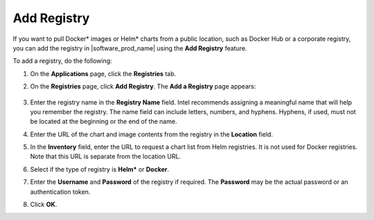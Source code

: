 Add Registry
=======================

If you want to pull Docker\* images or Helm\* charts from a public location,
such as Docker Hub or a corporate registry, you can add the registry in
|software_prod_name| using the **Add Registry** feature.

To add a registry, do the following:

1. On the **Applications** page, click the **Registries** tab.

#. On the **Registries** page, click **Add Registry**. The **Add a Registry** page appears:

   .. figure:: images/add_registry.png
      :scale: 80 %
      :alt: Add Registry Page

#. Enter the registry name in the **Registry Name** field. Intel recommends assigning a
   meaningful name that will help you remember the registry.
   The name field can include letters, numbers, and hyphens. Hyphens,
   if used, must not be located at the beginning or the end of the name.

#. Enter the URL of the chart and image contents from the registry in the **Location** field.

#. In the **Inventory** field, enter the URL to request a chart list from Helm
   registries. It is not used for Docker registries. Note that this URL is
   separate from the location URL.

#. Select if the type of registry is **Helm*** or **Docker**.

#. Enter the **Username** and **Password** of the registry if required.
   The **Password** may be the actual password or an authentication token.

#. Click **OK**.
